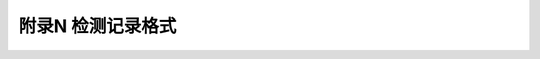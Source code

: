 附录N  检测记录格式
=====================================

.. raw:: html

  <h2 id="test111">附录N  检测记录格式</h2>





:math:`\ ` 